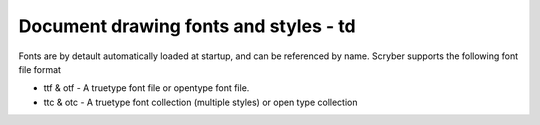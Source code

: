 ======================================
Document drawing fonts and styles - td
======================================

Fonts are by detault automatically loaded at startup, and can be referenced by name.
Scryber supports the following font file format

* ttf & otf - A truetype font file or opentype font file.
* ttc & otc - A truetype font collection (multiple styles) or open type collection



